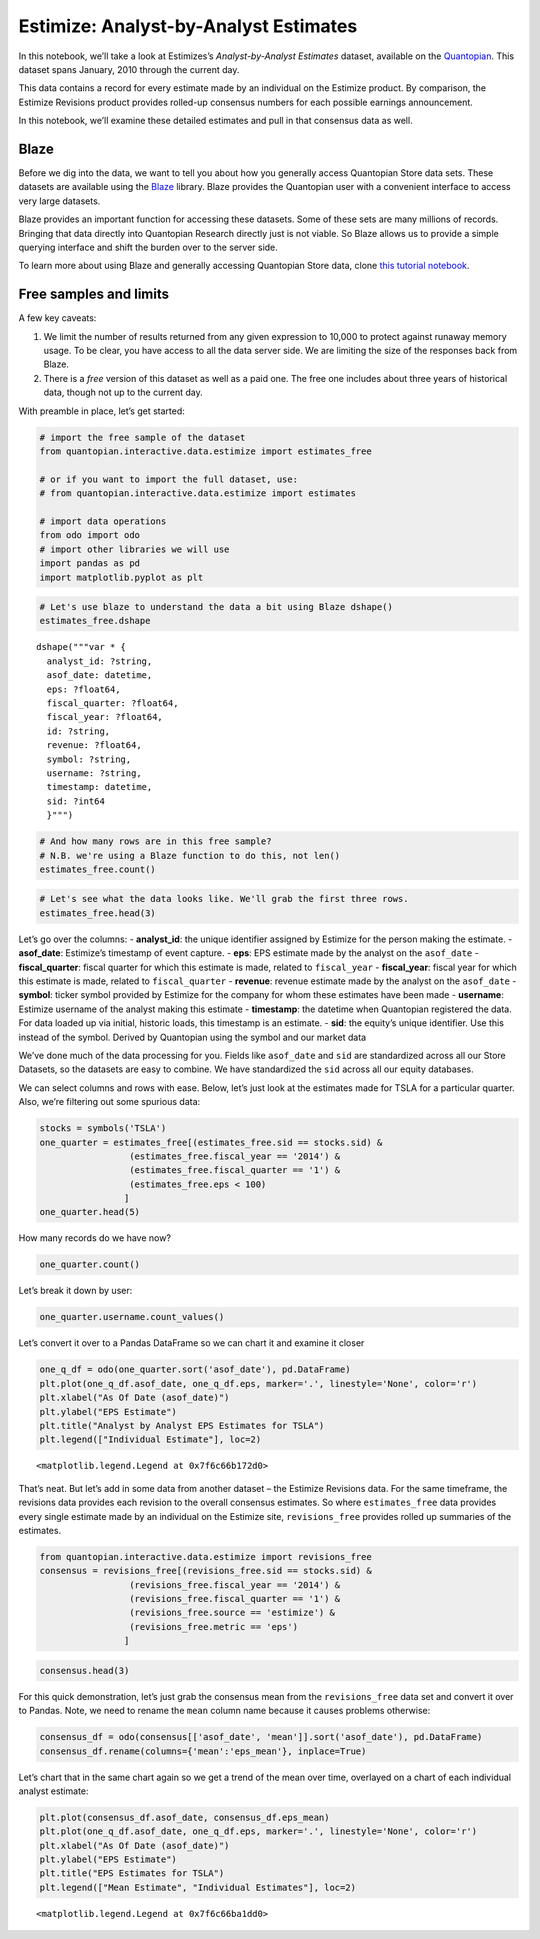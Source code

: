 Estimize: Analyst-by-Analyst Estimates
======================================

In this notebook, we’ll take a look at Estimizes’s *Analyst-by-Analyst
Estimates* dataset, available on the
`Quantopian <https://www.quantopian.com/store>`__. This dataset spans
January, 2010 through the current day.

This data contains a record for every estimate made by an individual on
the Estimize product. By comparison, the Estimize Revisions product
provides rolled-up consensus numbers for each possible earnings
announcement.

In this notebook, we’ll examine these detailed estimates and pull in
that consensus data as well.

Blaze
~~~~~

Before we dig into the data, we want to tell you about how you generally
access Quantopian Store data sets. These datasets are available using
the `Blaze <http://blaze.pydata.org>`__ library. Blaze provides the
Quantopian user with a convenient interface to access very large
datasets.

Blaze provides an important function for accessing these datasets. Some
of these sets are many millions of records. Bringing that data directly
into Quantopian Research directly just is not viable. So Blaze allows us
to provide a simple querying interface and shift the burden over to the
server side.

To learn more about using Blaze and generally accessing Quantopian Store
data, clone `this tutorial
notebook <https://www.quantopian.com/clone_notebook?id=561827d21777f45c97000054>`__.

Free samples and limits
~~~~~~~~~~~~~~~~~~~~~~~

A few key caveats:

1) We limit the number of results returned from any given expression to
   10,000 to protect against runaway memory usage. To be clear, you have
   access to all the data server side. We are limiting the size of the
   responses back from Blaze.

2) There is a *free* version of this dataset as well as a paid one. The
   free one includes about three years of historical data, though not up
   to the current day.

With preamble in place, let’s get started:

.. code:: ipython2

    # import the free sample of the dataset
    from quantopian.interactive.data.estimize import estimates_free
    
    # or if you want to import the full dataset, use:
    # from quantopian.interactive.data.estimize import estimates
    
    # import data operations
    from odo import odo
    # import other libraries we will use
    import pandas as pd
    import matplotlib.pyplot as plt

.. code:: ipython2

    # Let's use blaze to understand the data a bit using Blaze dshape()
    estimates_free.dshape




.. parsed-literal::

    dshape("""var * {
      analyst_id: ?string,
      asof_date: datetime,
      eps: ?float64,
      fiscal_quarter: ?float64,
      fiscal_year: ?float64,
      id: ?string,
      revenue: ?float64,
      symbol: ?string,
      username: ?string,
      timestamp: datetime,
      sid: ?int64
      }""")



.. code:: ipython2

    # And how many rows are in this free sample?
    # N.B. we're using a Blaze function to do this, not len()
    estimates_free.count()




.. raw:: html

    120400



.. code:: ipython2

    # Let's see what the data looks like. We'll grab the first three rows.
    estimates_free.head(3)




.. raw:: html

    <table border="1" class="dataframe">
      <thead>
        <tr style="text-align: right;">
          <th></th>
          <th>analyst_id</th>
          <th>asof_date</th>
          <th>eps</th>
          <th>fiscal_quarter</th>
          <th>fiscal_year</th>
          <th>id</th>
          <th>revenue</th>
          <th>symbol</th>
          <th>username</th>
          <th>timestamp</th>
          <th>sid</th>
        </tr>
      </thead>
      <tbody>
        <tr>
          <th>0</th>
          <td>4e679bb77cb02d0b6700000f</td>
          <td>2010-01-02 17:00:00</td>
          <td>0.90</td>
          <td>1</td>
          <td>2011</td>
          <td>4e6dee5a7cb02d2adc000014</td>
          <td>26430</td>
          <td>AAPL</td>
          <td>postsateventide</td>
          <td>2010-01-02 17:20:00</td>
          <td>24</td>
        </tr>
        <tr>
          <th>1</th>
          <td>4e679bb77cb02d0b67000005</td>
          <td>2010-09-28 16:00:00</td>
          <td>0.63</td>
          <td>4</td>
          <td>2010</td>
          <td>4e6df18f7cb02d2adc000024</td>
          <td>19530</td>
          <td>AAPL</td>
          <td>DennisHildebrand</td>
          <td>2010-09-28 16:20:00</td>
          <td>24</td>
        </tr>
        <tr>
          <th>2</th>
          <td>4e679bb87cb02d0b6700001b</td>
          <td>2010-09-28 16:00:00</td>
          <td>0.71</td>
          <td>4</td>
          <td>2010</td>
          <td>4e6df0977cb02d2adc00001f</td>
          <td>20500</td>
          <td>AAPL</td>
          <td>asymco</td>
          <td>2010-09-28 16:20:00</td>
          <td>24</td>
        </tr>
      </tbody>
    </table>



Let’s go over the columns: - **analyst_id**: the unique identifier
assigned by Estimize for the person making the estimate. -
**asof_date**: Estimize’s timestamp of event capture. - **eps**: EPS
estimate made by the analyst on the ``asof_date`` - **fiscal_quarter**:
fiscal quarter for which this estimate is made, related to
``fiscal_year`` - **fiscal_year**: fiscal year for which this estimate
is made, related to ``fiscal_quarter`` - **revenue**: revenue estimate
made by the analyst on the ``asof_date`` - **symbol**: ticker symbol
provided by Estimize for the company for whom these estimates have been
made - **username**: Estimize username of the analyst making this
estimate - **timestamp**: the datetime when Quantopian registered the
data. For data loaded up via initial, historic loads, this timestamp is
an estimate. - **sid**: the equity’s unique identifier. Use this instead
of the symbol. Derived by Quantopian using the symbol and our market
data

We’ve done much of the data processing for you. Fields like
``asof_date`` and ``sid`` are standardized across all our Store
Datasets, so the datasets are easy to combine. We have standardized the
``sid`` across all our equity databases.

We can select columns and rows with ease. Below, let’s just look at the
estimates made for TSLA for a particular quarter. Also, we’re filtering
out some spurious data:

.. code:: ipython2

    stocks = symbols('TSLA')
    one_quarter = estimates_free[(estimates_free.sid == stocks.sid) &
                     (estimates_free.fiscal_year == '2014') &
                     (estimates_free.fiscal_quarter == '1') &
                     (estimates_free.eps < 100)
                    ]
    one_quarter.head(5)




.. raw:: html

    <table border="1" class="dataframe">
      <thead>
        <tr style="text-align: right;">
          <th></th>
          <th>analyst_id</th>
          <th>asof_date</th>
          <th>eps</th>
          <th>fiscal_quarter</th>
          <th>fiscal_year</th>
          <th>id</th>
          <th>revenue</th>
          <th>symbol</th>
          <th>username</th>
          <th>timestamp</th>
          <th>sid</th>
        </tr>
      </thead>
      <tbody>
        <tr>
          <th>0</th>
          <td>500ee59d810f8d1c49000091</td>
          <td>2013-05-30 19:00:13</td>
          <td>0.08</td>
          <td>1</td>
          <td>2014</td>
          <td>51a7a1bd810f8d6e27000362</td>
          <td>500</td>
          <td>TSLA</td>
          <td>hsctiger2009</td>
          <td>2013-05-30 19:20:13</td>
          <td>39840</td>
        </tr>
        <tr>
          <th>1</th>
          <td>4f997632810f8d1aaf0001ec</td>
          <td>2013-09-18 14:11:45</td>
          <td>0.35</td>
          <td>1</td>
          <td>2014</td>
          <td>5239b4a1b7529b033a001ecc</td>
          <td>700</td>
          <td>TSLA</td>
          <td>aarkayne</td>
          <td>2013-09-18 14:31:45</td>
          <td>39840</td>
        </tr>
        <tr>
          <th>2</th>
          <td>500ee59d810f8d1c49000091</td>
          <td>2013-09-20 21:56:58</td>
          <td>0.33</td>
          <td>1</td>
          <td>2014</td>
          <td>523cc4aab7529b009b00b0e1</td>
          <td>620</td>
          <td>TSLA</td>
          <td>hsctiger2009</td>
          <td>2013-09-20 22:16:58</td>
          <td>39840</td>
        </tr>
        <tr>
          <th>3</th>
          <td>500ee59d810f8d1c49000091</td>
          <td>2013-09-26 16:40:26</td>
          <td>0.35</td>
          <td>1</td>
          <td>2014</td>
          <td>5244637ab7529bb85c033499</td>
          <td>620</td>
          <td>TSLA</td>
          <td>hsctiger2009</td>
          <td>2013-09-26 17:00:26</td>
          <td>39840</td>
        </tr>
        <tr>
          <th>4</th>
          <td>524990dfb7529b150a01af9a</td>
          <td>2013-09-30 15:49:41</td>
          <td>0.30</td>
          <td>1</td>
          <td>2014</td>
          <td>52499d95b7529b6c8201d1ef</td>
          <td>590</td>
          <td>TSLA</td>
          <td>wjhughes</td>
          <td>2013-09-30 16:09:41</td>
          <td>39840</td>
        </tr>
      </tbody>
    </table>



How many records do we have now?

.. code:: ipython2

    one_quarter.count()




.. raw:: html

    136



Let’s break it down by user:

.. code:: ipython2

    one_quarter.username.count_values()




.. raw:: html

    <table border="1" class="dataframe">
      <thead>
        <tr style="text-align: right;">
          <th></th>
          <th>username</th>
          <th>count</th>
        </tr>
      </thead>
      <tbody>
        <tr>
          <th>0</th>
          <td>Analyst_7066456</td>
          <td>3</td>
        </tr>
        <tr>
          <th>1</th>
          <td>Cwill</td>
          <td>3</td>
        </tr>
        <tr>
          <th>2</th>
          <td>hsctiger2009</td>
          <td>3</td>
        </tr>
        <tr>
          <th>3</th>
          <td>a76marine</td>
          <td>3</td>
        </tr>
        <tr>
          <th>4</th>
          <td>wjbuckner</td>
          <td>3</td>
        </tr>
        <tr>
          <th>5</th>
          <td>phi16</td>
          <td>3</td>
        </tr>
        <tr>
          <th>6</th>
          <td>Mgspooner</td>
          <td>3</td>
        </tr>
        <tr>
          <th>7</th>
          <td>Essential</td>
          <td>2</td>
        </tr>
        <tr>
          <th>8</th>
          <td>Nils1975</td>
          <td>2</td>
        </tr>
        <tr>
          <th>9</th>
          <td>Cassanova23</td>
          <td>2</td>
        </tr>
        <tr>
          <th>10</th>
          <td>golfinguy224</td>
          <td>2</td>
        </tr>
      </tbody>
    </table>



Let’s convert it over to a Pandas DataFrame so we can chart it and
examine it closer

.. code:: ipython2

    one_q_df = odo(one_quarter.sort('asof_date'), pd.DataFrame)
    plt.plot(one_q_df.asof_date, one_q_df.eps, marker='.', linestyle='None', color='r')
    plt.xlabel("As Of Date (asof_date)")
    plt.ylabel("EPS Estimate")
    plt.title("Analyst by Analyst EPS Estimates for TSLA")
    plt.legend(["Individual Estimate"], loc=2)




.. parsed-literal::

    <matplotlib.legend.Legend at 0x7f6c66b172d0>




.. image:: notebook_files/notebook_13_1.png


That’s neat. But let’s add in some data from another dataset – the
Estimize Revisions data. For the same timeframe, the revisions data
provides each revision to the overall consensus estimates. So where
``estimates_free`` data provides every single estimate made by an
individual on the Estimize site, ``revisions_free`` provides rolled up
summaries of the estimates.

.. code:: ipython2

    from quantopian.interactive.data.estimize import revisions_free
    consensus = revisions_free[(revisions_free.sid == stocks.sid) &
                     (revisions_free.fiscal_year == '2014') &
                     (revisions_free.fiscal_quarter == '1') &
                     (revisions_free.source == 'estimize') &
                     (revisions_free.metric == 'eps')
                    ]

.. code:: ipython2

    consensus.head(3)




.. raw:: html

    <table border="1" class="dataframe">
      <thead>
        <tr style="text-align: right;">
          <th></th>
          <th>count</th>
          <th>high</th>
          <th>low</th>
          <th>mean</th>
          <th>metric</th>
          <th>source</th>
          <th>standard_deviation</th>
          <th>asof_date</th>
          <th>consensus_eps_estimate</th>
          <th>consensus_revenue_estimate</th>
          <th>eps</th>
          <th>fiscal_quarter</th>
          <th>fiscal_year</th>
          <th>id</th>
          <th>name</th>
          <th>release_date</th>
          <th>revenue</th>
          <th>symbol</th>
          <th>wallstreet_eps_estimate</th>
          <th>wallstreet_revenue_estimate</th>
          <th>timestamp</th>
          <th>sid</th>
        </tr>
      </thead>
      <tbody>
        <tr>
          <th>0</th>
          <td>112</td>
          <td>0.42</td>
          <td>0.04</td>
          <td>0.210357</td>
          <td>eps</td>
          <td>estimize</td>
          <td>0.095823</td>
          <td>2014-05-07 19:22:15.904000</td>
          <td>0.210714285714286</td>
          <td>719.256071428571</td>
          <td>0.12</td>
          <td>1</td>
          <td>2014</td>
          <td>510c4310810f8d63ab004f49</td>
          <td>Tesla Motors, Inc.</td>
          <td>2014-05-07 20:00:00</td>
          <td>713.0</td>
          <td>TSLA</td>
          <td>0.08</td>
          <td>693.425</td>
          <td>2014-05-07 19:42:15.904000</td>
          <td>39840</td>
        </tr>
        <tr>
          <th>1</th>
          <td>111</td>
          <td>0.42</td>
          <td>0.04</td>
          <td>0.211622</td>
          <td>eps</td>
          <td>estimize</td>
          <td>0.095319</td>
          <td>2014-05-07 19:08:04.281000</td>
          <td>0.210714285714286</td>
          <td>719.256071428571</td>
          <td>0.12</td>
          <td>1</td>
          <td>2014</td>
          <td>510c4310810f8d63ab004f49</td>
          <td>Tesla Motors, Inc.</td>
          <td>2014-05-07 20:00:00</td>
          <td>713.0</td>
          <td>TSLA</td>
          <td>0.08</td>
          <td>693.425</td>
          <td>2014-05-07 19:28:04.281000</td>
          <td>39840</td>
        </tr>
        <tr>
          <th>2</th>
          <td>110</td>
          <td>0.42</td>
          <td>0.04</td>
          <td>0.212727</td>
          <td>eps</td>
          <td>estimize</td>
          <td>0.095040</td>
          <td>2014-05-07 18:38:08.005000</td>
          <td>0.210714285714286</td>
          <td>719.256071428571</td>
          <td>0.12</td>
          <td>1</td>
          <td>2014</td>
          <td>510c4310810f8d63ab004f49</td>
          <td>Tesla Motors, Inc.</td>
          <td>2014-05-07 20:00:00</td>
          <td>713.0</td>
          <td>TSLA</td>
          <td>0.08</td>
          <td>693.425</td>
          <td>2014-05-07 18:58:08.005000</td>
          <td>39840</td>
        </tr>
      </tbody>
    </table>



For this quick demonstration, let’s just grab the consensus mean from
the ``revisions_free`` data set and convert it over to Pandas. Note, we
need to rename the ``mean`` column name because it causes problems
otherwise:

.. code:: ipython2

    consensus_df = odo(consensus[['asof_date', 'mean']].sort('asof_date'), pd.DataFrame)
    consensus_df.rename(columns={'mean':'eps_mean'}, inplace=True)

Let’s chart that in the same chart again so we get a trend of the mean
over time, overlayed on a chart of each individual analyst estimate:

.. code:: ipython2

    plt.plot(consensus_df.asof_date, consensus_df.eps_mean)
    plt.plot(one_q_df.asof_date, one_q_df.eps, marker='.', linestyle='None', color='r')
    plt.xlabel("As Of Date (asof_date)")
    plt.ylabel("EPS Estimate")
    plt.title("EPS Estimates for TSLA")
    plt.legend(["Mean Estimate", "Individual Estimates"], loc=2)




.. parsed-literal::

    <matplotlib.legend.Legend at 0x7f6c66ba1dd0>




.. image:: notebook_files/notebook_20_1.png

